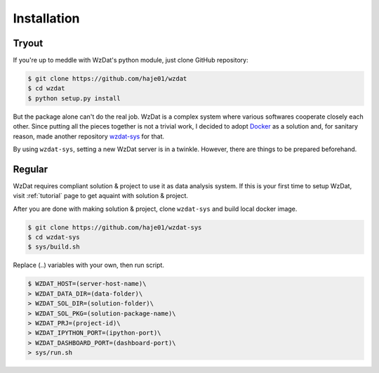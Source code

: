 Installation
============

Tryout
------

If you're up to meddle with WzDat's python module, just clone GitHub repository:

.. sourcecode:: console

   $ git clone https://github.com/haje01/wzdat
   $ cd wzdat
   $ python setup.py install

But the package alone can't do the real job. WzDat is a complex system where various softwares cooperate closely each other. Since putting all the pieces together is not a trivial work, I decided to adopt `Docker <http://docker.com>`_ as a solution and, for sanitary reason, made another repository `wzdat-sys <https://github.com/haje01/wzdat-sys>`_ for that.

By using ``wzdat-sys``, setting a new WzDat server is in a twinkle. However, there are things to be prepared beforehand.


Regular
-------
WzDat requires compliant solution & project to use it as data analysis system. If this is your first time to setup WzDat, visit :ref:`tutorial` page to get aquaint with solution & project.

After you are done with making solution & project, clone ``wzdat-sys`` and build local docker image.

.. sourcecode:: console

   $ git clone https://github.com/haje01/wzdat-sys
   $ cd wzdat-sys
   $ sys/build.sh
   
Replace (..) variables with your own, then run script.

.. sourcecode:: console

   $ WZDAT_HOST=(server-host-name)\
   > WZDAT_DATA_DIR=(data-folder)\
   > WZDAT_SOL_DIR=(solution-folder)\
   > WZDAT_SOL_PKG=(solution-package-name)\
   > WZDAT_PRJ=(project-id)\
   > WZDAT_IPYTHON_PORT=(ipython-port)\
   > WZDAT_DASHBOARD_PORT=(dashboard-port)\
   > sys/run.sh
